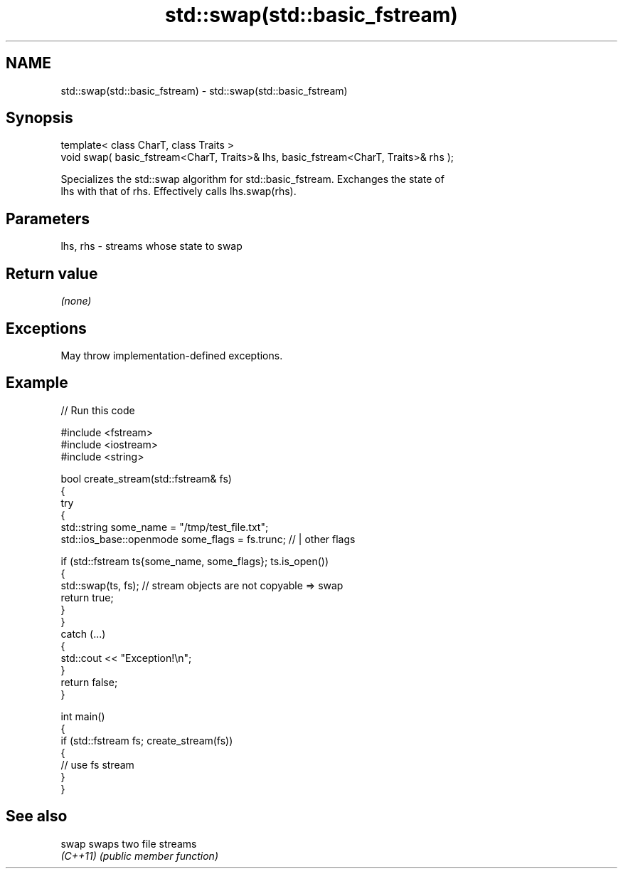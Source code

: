 .TH std::swap(std::basic_fstream) 3 "2024.06.10" "http://cppreference.com" "C++ Standard Libary"
.SH NAME
std::swap(std::basic_fstream) \- std::swap(std::basic_fstream)

.SH Synopsis
   template< class CharT, class Traits >
   void swap( basic_fstream<CharT, Traits>& lhs, basic_fstream<CharT, Traits>& rhs );

   Specializes the std::swap algorithm for std::basic_fstream. Exchanges the state of
   lhs with that of rhs. Effectively calls lhs.swap(rhs).

.SH Parameters

   lhs, rhs - streams whose state to swap

.SH Return value

   \fI(none)\fP

.SH Exceptions

   May throw implementation-defined exceptions.

.SH Example


// Run this code

 #include <fstream>
 #include <iostream>
 #include <string>

 bool create_stream(std::fstream& fs)
 {
     try
     {
         std::string some_name = "/tmp/test_file.txt";
         std::ios_base::openmode some_flags = fs.trunc; // | other flags

         if (std::fstream ts{some_name, some_flags}; ts.is_open())
         {
             std::swap(ts, fs); // stream objects are not copyable => swap
             return true;
         }
     }
     catch (...)
     {
         std::cout << "Exception!\\n";
     }
     return false;
 }

 int main()
 {
     if (std::fstream fs; create_stream(fs))
     {
         // use fs stream
     }
 }

.SH See also

   swap    swaps two file streams
   \fI(C++11)\fP \fI(public member function)\fP
